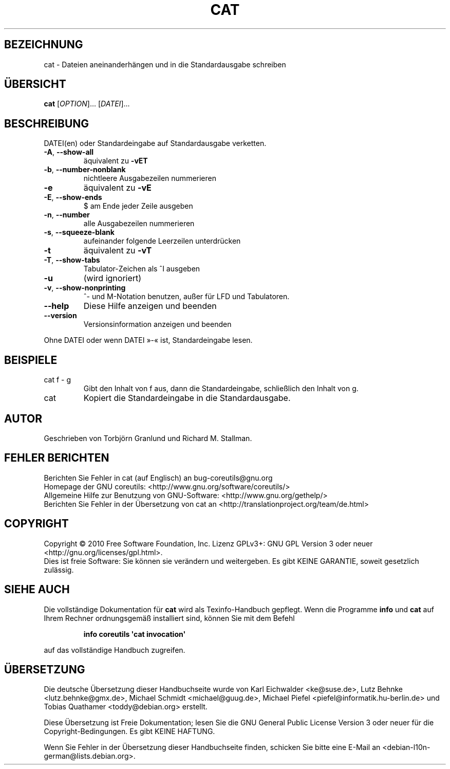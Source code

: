 .\" DO NOT MODIFY THIS FILE!  It was generated by help2man 1.35.
.\"*******************************************************************
.\"
.\" This file was generated with po4a. Translate the source file.
.\"
.\"*******************************************************************
.TH CAT 1 "April 2010" "GNU coreutils 8.5" "Dienstprogramme für Benutzer"
.SH BEZEICHNUNG
cat \- Dateien aneinanderhängen und in die Standardausgabe schreiben
.SH ÜBERSICHT
\fBcat\fP [\fIOPTION\fP]... [\fIDATEI\fP]...
.SH BESCHREIBUNG
.\" Add any additional description here
.PP
DATEI(en) oder Standardeingabe auf Standardausgabe verketten.
.TP 
\fB\-A\fP, \fB\-\-show\-all\fP
äquivalent zu \fB\-vET\fP
.TP 
\fB\-b\fP, \fB\-\-number\-nonblank\fP
nichtleere Ausgabezeilen nummerieren
.TP 
\fB\-e\fP
äquivalent zu \fB\-vE\fP
.TP 
\fB\-E\fP, \fB\-\-show\-ends\fP
$ am Ende jeder Zeile ausgeben
.TP 
\fB\-n\fP, \fB\-\-number\fP
alle Ausgabezeilen nummerieren
.TP 
\fB\-s\fP, \fB\-\-squeeze\-blank\fP
aufeinander folgende Leerzeilen unterdrücken
.TP 
\fB\-t\fP
äquivalent zu \fB\-vT\fP
.TP 
\fB\-T\fP, \fB\-\-show\-tabs\fP
Tabulator‐Zeichen als ^I ausgeben
.TP 
\fB\-u\fP
(wird ignoriert)
.TP 
\fB\-v\fP, \fB\-\-show\-nonprinting\fP
^‐ und M‐Notation benutzen, außer für LFD und Tabulatoren.
.TP 
\fB\-\-help\fP
Diese Hilfe anzeigen und beenden
.TP 
\fB\-\-version\fP
Versionsinformation anzeigen und beenden
.PP
Ohne DATEI oder wenn DATEI »\-« ist, Standardeingabe lesen.
.SH BEISPIELE
.TP 
cat f \- g
Gibt den Inhalt von f aus, dann die Standardeingabe, schließlich den Inhalt
von g.
.TP 
cat
Kopiert die Standardeingabe in die Standardausgabe.
.SH AUTOR
Geschrieben von Torbjörn Granlund und Richard M. Stallman.
.SH "FEHLER BERICHTEN"
Berichten Sie Fehler in cat (auf Englisch) an bug\-coreutils@gnu.org
.br
Homepage der GNU coreutils: <http://www.gnu.org/software/coreutils/>
.br
Allgemeine Hilfe zur Benutzung von GNU\-Software:
<http://www.gnu.org/gethelp/>
.br
Berichten Sie Fehler in der Übersetzung von cat an
<http://translationproject.org/team/de.html>
.SH COPYRIGHT
Copyright \(co 2010 Free Software Foundation, Inc. Lizenz GPLv3+: GNU GPL
Version 3 oder neuer <http://gnu.org/licenses/gpl.html>.
.br
Dies ist freie Software: Sie können sie verändern und weitergeben. Es gibt
KEINE GARANTIE, soweit gesetzlich zulässig.
.SH "SIEHE AUCH"
Die vollständige Dokumentation für \fBcat\fP wird als Texinfo\-Handbuch
gepflegt. Wenn die Programme \fBinfo\fP und \fBcat\fP auf Ihrem Rechner
ordnungsgemäß installiert sind, können Sie mit dem Befehl
.IP
\fBinfo coreutils \(aqcat invocation\(aq\fP
.PP
auf das vollständige Handbuch zugreifen.

.SH ÜBERSETZUNG
Die deutsche Übersetzung dieser Handbuchseite wurde von
Karl Eichwalder <ke@suse.de>,
Lutz Behnke <lutz.behnke@gmx.de>,
Michael Schmidt <michael@guug.de>,
Michael Piefel <piefel@informatik.hu-berlin.de>
und
Tobias Quathamer <toddy@debian.org>
erstellt.

Diese Übersetzung ist Freie Dokumentation; lesen Sie die
GNU General Public License Version 3 oder neuer für die
Copyright-Bedingungen. Es gibt KEINE HAFTUNG.

Wenn Sie Fehler in der Übersetzung dieser Handbuchseite finden,
schicken Sie bitte eine E-Mail an <debian-l10n-german@lists.debian.org>.
